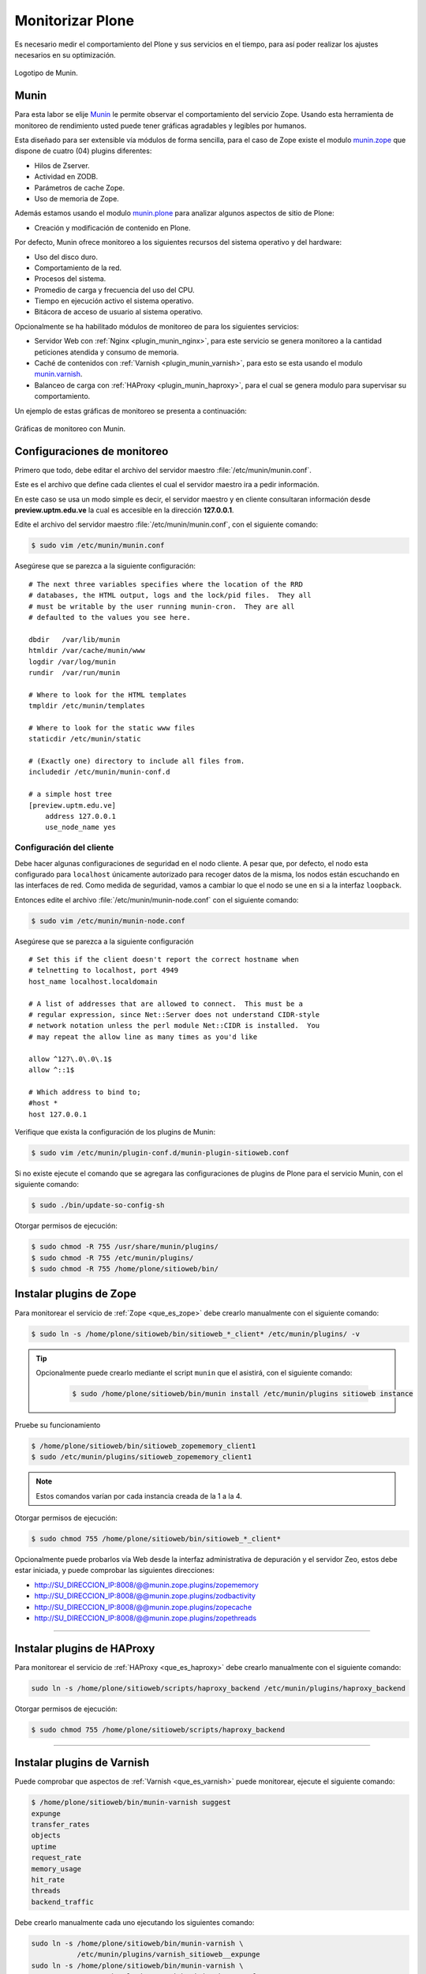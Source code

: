 .. -*- coding: utf-8 -*-

.. highlight:: rest

.. _munin_setup:

=================
Monitorizar Plone
=================

Es necesario medir el comportamiento del Plone y sus servicios 
en el tiempo, para así poder realizar los ajustes necesarios en 
su optimización.

.. figure:: ../_static/munin-logo.png
  :alt: Munin
  :align: center
  :width: 180px

  Logotipo de Munin.

.. _que_es_munin:

Munin
=====

Para esta labor se elije `Munin`_ le permite observar el 
comportamiento del servicio Zope. Usando esta herramienta 
de monitoreo de rendimiento usted puede tener gráficas 
agradables y legibles por humanos.

Esta diseñado para ser extensible vía módulos de forma 
sencilla, para el caso de Zope existe el modulo `munin.zope`_ 
que dispone de cuatro (04) plugins diferentes:

-  Hilos de Zserver.

-  Actividad en ZODB.

-  Parámetros de cache Zope.

-  Uso de memoria de Zope.

Además estamos usando el modulo `munin.plone`_ para analizar 
algunos aspectos de sitio de Plone:

-  Creación y modificación de contenido en Plone.

Por defecto, Munin ofrece monitoreo a los siguientes recursos 
del sistema operativo y del hardware:

-  Uso del disco duro.

-  Comportamiento de la red.

-  Procesos del sistema.

-  Promedio de carga y frecuencia del uso del CPU.

-  Tiempo en ejecución activo el sistema operativo.

-  Bitácora de acceso de usuario al sistema operativo.

Opcionalmente se ha habilitado módulos de monitoreo de para 
los siguientes servicios:

-  Servidor Web con :ref:`Nginx <plugin_munin_nginx>`, para 
   este servicio se genera monitoreo a la cantidad peticiones 
   atendida y consumo de memoria.

-  Caché de contenidos con :ref:`Varnish <plugin_munin_varnish>`, 
   para esto se esta usando el modulo `munin.varnish`_.

-  Balanceo de carga con :ref:`HAProxy <plugin_munin_haproxy>`, 
   para el cual se genera modulo para supervisar su comportamiento.

Un ejemplo de estas gráficas de monitoreo se presenta a continuación:

.. figure:: ../_static/munin-graficas.png
  :align: center
  :width: 600px
  :alt: Gráficas de monitoreo con Munin

  Gráficas de monitoreo con Munin.

Configuraciones de monitoreo
============================

Primero que todo, debe editar el archivo del servidor maestro
:file:`/etc/munin/munin.conf`.

Este es el archivo que define cada clientes el cual el servidor 
maestro ira a pedir información.

En este caso se usa un modo simple es decir, el servidor maestro 
y en cliente consultaran información desde **preview.uptm.edu.ve** 
la cual es accesible en la dirección **127.0.0.1**.

Edite el archivo del servidor maestro :file:`/etc/munin/munin.conf`, 
con el siguiente comando:

.. code-block:: sh

    $ sudo vim /etc/munin/munin.conf

Asegúrese que se parezca a la siguiente configuración: ::

    # The next three variables specifies where the location of the RRD
    # databases, the HTML output, logs and the lock/pid files.  They all
    # must be writable by the user running munin-cron.  They are all
    # defaulted to the values you see here.

    dbdir   /var/lib/munin
    htmldir /var/cache/munin/www
    logdir /var/log/munin
    rundir  /var/run/munin

    # Where to look for the HTML templates
    tmpldir /etc/munin/templates

    # Where to look for the static www files
    staticdir /etc/munin/static

    # (Exactly one) directory to include all files from.
    includedir /etc/munin/munin-conf.d

    # a simple host tree
    [preview.uptm.edu.ve]
        address 127.0.0.1
        use_node_name yes


Configuración del cliente
--------------------------

Debe hacer algunas configuraciones de seguridad en el nodo cliente.
A pesar que, por defecto, el nodo esta configurado para ``localhost``
únicamente autorizado para recoger datos de la misma, los nodos están
escuchando en las interfaces de red. Como medida de seguridad, vamos a
cambiar lo que el nodo se une en si a la interfaz ``loopback``.

Entonces edite el archivo :file:`/etc/munin/munin-node.conf` con el
siguiente comando:

.. code-block:: sh

    $ sudo vim /etc/munin/munin-node.conf
    
Asegúrese que se parezca a la siguiente configuración ::

    # Set this if the client doesn't report the correct hostname when
    # telnetting to localhost, port 4949
    host_name localhost.localdomain

    # A list of addresses that are allowed to connect.  This must be a
    # regular expression, since Net::Server does not understand CIDR-style
    # network notation unless the perl module Net::CIDR is installed.  You
    # may repeat the allow line as many times as you'd like
    
    allow ^127\.0\.0\.1$
    allow ^::1$
 
    # Which address to bind to;
    #host *
    host 127.0.0.1


Verifique que exista la configuración de los plugins de Munin:

.. code-block:: sh

    $ sudo vim /etc/munin/plugin-conf.d/munin-plugin-sitioweb.conf

Si no existe ejecute el comando que se agregara las configuraciones de
plugins de Plone para el servicio Munin, con el siguiente comando:

.. code-block:: sh

    $ sudo ./bin/update-so-config-sh
    
Otorgar permisos de ejecución:

.. code-block:: sh

    $ sudo chmod -R 755 /usr/share/munin/plugins/
    $ sudo chmod -R 755 /etc/munin/plugins/
    $ sudo chmod -R 755 /home/plone/sitioweb/bin/

.. _plugin_munin_zope:

Instalar plugins de Zope
========================

Para monitorear el servicio de :ref:`Zope <que_es_zope>` debe crearlo 
manualmente con el siguiente comando:

.. code-block:: sh

    $ sudo ln -s /home/plone/sitioweb/bin/sitioweb_*_client* /etc/munin/plugins/ -v

.. tip:: 
   Opcionalmente puede crearlo mediante el script ``munin`` que el asistirá, 
   con el siguiente comando:
    
    .. code-block:: sh

        $ sudo /home/plone/sitioweb/bin/munin install /etc/munin/plugins sitioweb instance
    
Pruebe su funcionamiento

.. code-block:: sh

    $ /home/plone/sitioweb/bin/sitioweb_zopememory_client1
    $ sudo /etc/munin/plugins/sitioweb_zopememory_client1

.. note:: Estos comandos varían por cada instancia creada de la 1 a la 4.

Otorgar permisos de ejecución:

.. code-block:: sh

    $ sudo chmod 755 /home/plone/sitioweb/bin/sitioweb_*_client* 

Opcionalmente puede probarlos vía Web desde la interfaz administrativa 
de depuración y el servidor Zeo, estos debe estar iniciada, y puede 
comprobar las siguientes direcciones:

- http://SU_DIRECCION_IP:8008/@@munin.zope.plugins/zopememory

- http://SU_DIRECCION_IP:8008/@@munin.zope.plugins/zodbactivity

- http://SU_DIRECCION_IP:8008/@@munin.zope.plugins/zopecache

- http://SU_DIRECCION_IP:8008/@@munin.zope.plugins/zopethreads

----

.. _plugin_munin_haproxy:

Instalar plugins de HAProxy
===========================

Para monitorear el servicio de :ref:`HAProxy <que_es_haproxy>` debe 
crearlo manualmente con el siguiente comando:

.. code-block:: sh

    sudo ln -s /home/plone/sitioweb/scripts/haproxy_backend /etc/munin/plugins/haproxy_backend

Otorgar permisos de ejecución:

.. code-block:: sh

    $ sudo chmod 755 /home/plone/sitioweb/scripts/haproxy_backend
    
----

.. _plugin_munin_varnish:

Instalar plugins de Varnish
===========================

Puede comprobar que aspectos de :ref:`Varnish <que_es_varnish>` puede 
monitorear, ejecute el siguiente comando:

.. code-block:: sh

    $ /home/plone/sitioweb/bin/munin-varnish suggest
    expunge
    transfer_rates
    objects
    uptime
    request_rate
    memory_usage
    hit_rate
    threads
    backend_traffic

Debe crearlo manualmente cada uno ejecutando los siguientes comando:

.. code-block:: sh

    sudo ln -s /home/plone/sitioweb/bin/munin-varnish \
               /etc/munin/plugins/varnish_sitioweb__expunge
    sudo ln -s /home/plone/sitioweb/bin/munin-varnish \
               /etc/munin/plugins/varnish_sitioweb__transfer_rates
    sudo ln -s /home/plone/sitioweb/bin/munin-varnish \
               /etc/munin/plugins/varnish_sitioweb__objects
    sudo ln -s /home/plone/sitioweb/bin/munin-varnish \
               /etc/munin/plugins/varnish_sitioweb__uptime
    sudo ln -s /home/plone/sitioweb/bin/munin-varnish \
               /etc/munin/plugins/varnish_sitioweb__request_rate
    sudo ln -s /home/plone/sitioweb/bin/munin-varnish \
               /etc/munin/plugins/varnish_sitioweb__memory_usage
    sudo ln -s /home/plone/sitioweb/bin/munin-varnish \
               /etc/munin/plugins/varnish_sitioweb__hit_rate
    sudo ln -s /home/plone/sitioweb/bin/munin-varnish \
               /etc/munin/plugins/varnish_sitioweb__threads
    sudo ln -s /home/plone/sitioweb/bin/munin-varnish \
               /etc/munin/plugins/varnish_sitioweb__backend_traffic

Otorgar permisos de ejecución los plugins creados, con el 
siguiente comando:

.. code-block:: sh

    $ sudo chmod 755 /home/plone/sitioweb/bin/munin-varnish
    $ sudo chmod 755 /etc/munin/plugins/varnish_*

----

.. _plugin_munin_nginx:
    
Instalar plugins de Nginx
=========================

Para monitorear el servicio de :ref:`Nginx <nginx_setup>` debe crearlo 
manualmente con el siguiente comando:

.. code-block:: sh

    sudo ln -s /home/plone/sitioweb/scripts/nginx_memory /etc/munin/plugins/nginx_memory
    sudo ln -s /usr/share/munin/plugins/nginx_request /etc/munin/plugins/ -v
    sudo ln -s /usr/share/munin/plugins/nginx_status /etc/munin/plugins/ -v

Otorgar permisos de ejecución los plugins creados, con el siguiente 
comando:

.. code-block:: sh

    $ sudo chmod 755 /home/plone/sitioweb/scripts/nginx_memory
    $ sudo chmod +x /usr/share/munin/plugins/nginx_*

Reinicie servicio Munin
=======================

Para aplicar las configuraciones realizadas debe reiniciar los 
servicios de Munin 

.. code-block:: sh

    $ sudo service munin restart
    $ sudo service munin-node restart

Programar generación de gráficas
================================

Puede usar el comando :command:`crontab` para definir cada cuanto 
quiere que genere las gráficas estadísticas de los servicios vía Web.

.. code-block:: sh

    $ sudo -u munin crontab -e

Y agregue la siguiente linea::

    */5 * * * *     /usr/bin/munin-cron


Esto define que cada 5 minutos genere las gráficas HTML, entonces 
puede iniciar la tarea con el siguiente comando:

.. code-block:: sh

    $ sudo -u munin munin-cron

De esta forma tiene disponible las gráficas HTML generadas en la 
dirección http://preview.uptm.edu.ve/munin/

Referencias
-----------
  
-   `Monitoring avec Munin`_.

-   `Monitoring`_.
  
.. _Monitoring avec Munin: http://plone.fr/documentation/documentation-integrateur/munin.html
.. _Monitoring: https://svn.webmeisterei.com/repos/public/buildout-template/trunk/doc/monitoring.txt
.. _Munin: http://munin-monitoring.org/
.. _munin.zope: https://pypi.python.org/pypi/munin.zope/2.0
.. _munin.plone: https://pypi.python.org/pypi/munin.plone
.. _munin.varnish: https://pypi.python.org/pypi/munin.varnish
